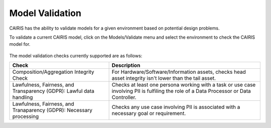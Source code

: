 Model Validation
================

CAIRIS has the ability to validate models for a given environment based on potential design problems.  

To validate a current CAIRIS model, click on the Models/Validate menu and select the environment to check the CAIRIS model for.

.. figure:: MVForm.jpg
   :alt: Model Validation results

The model validation checks currently supported are as follows:

=================================================================== ============================================================================================================================================
Check                                                               Description
=================================================================== ============================================================================================================================================
Composition/Aggregation Integrity Check                             For Hardware/Software/Information assets, checks head asset integrity isn't lower than the tail asset.
Lawfulness, Fairness, and Transparency (GDPR): Lawful data handling Checks at least one persona working with a task or use case involving PII is fulfiling the role of a Data Processor or Data Controller.
Lawfulness, Fairness, and Tranaparency (GDPR): Necessary processing Checks any use case involving PII is associated with a necessary goal or requirement.
=================================================================== ============================================================================================================================================
